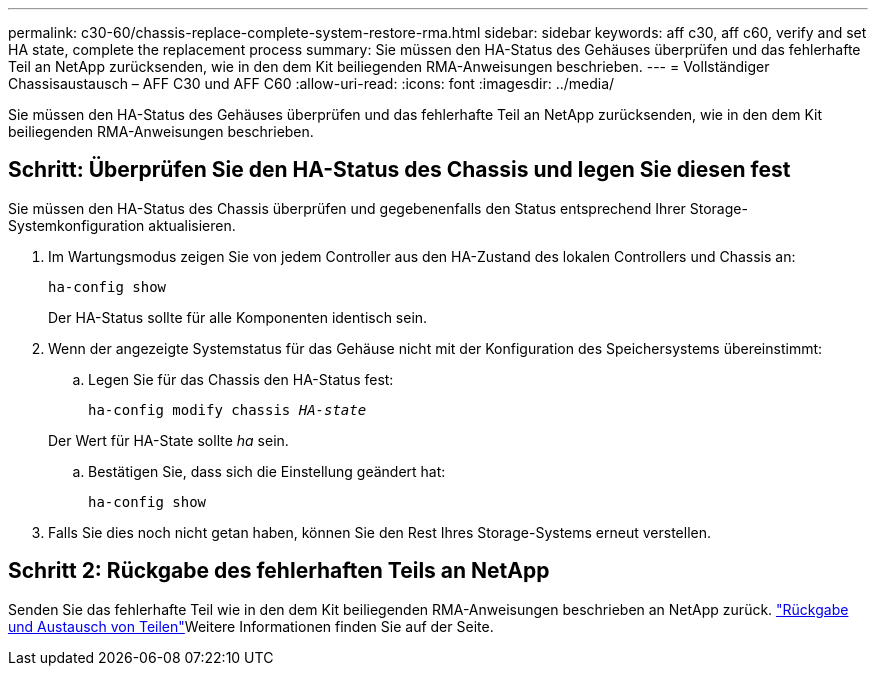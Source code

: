 ---
permalink: c30-60/chassis-replace-complete-system-restore-rma.html 
sidebar: sidebar 
keywords: aff c30, aff c60, verify and set HA state, complete the replacement process 
summary: Sie müssen den HA-Status des Gehäuses überprüfen und das fehlerhafte Teil an NetApp zurücksenden, wie in den dem Kit beiliegenden RMA-Anweisungen beschrieben. 
---
= Vollständiger Chassisaustausch – AFF C30 und AFF C60
:allow-uri-read: 
:icons: font
:imagesdir: ../media/


[role="lead"]
Sie müssen den HA-Status des Gehäuses überprüfen und das fehlerhafte Teil an NetApp zurücksenden, wie in den dem Kit beiliegenden RMA-Anweisungen beschrieben.



== Schritt: Überprüfen Sie den HA-Status des Chassis und legen Sie diesen fest

Sie müssen den HA-Status des Chassis überprüfen und gegebenenfalls den Status entsprechend Ihrer Storage-Systemkonfiguration aktualisieren.

. Im Wartungsmodus zeigen Sie von jedem Controller aus den HA-Zustand des lokalen Controllers und Chassis an:
+
`ha-config show`

+
Der HA-Status sollte für alle Komponenten identisch sein.

. Wenn der angezeigte Systemstatus für das Gehäuse nicht mit der Konfiguration des Speichersystems übereinstimmt:
+
.. Legen Sie für das Chassis den HA-Status fest:
+
`ha-config modify chassis _HA-state_`

+
Der Wert für HA-State sollte _ha_ sein.

.. Bestätigen Sie, dass sich die Einstellung geändert hat:
+
`ha-config show`



. Falls Sie dies noch nicht getan haben, können Sie den Rest Ihres Storage-Systems erneut verstellen.




== Schritt 2: Rückgabe des fehlerhaften Teils an NetApp

Senden Sie das fehlerhafte Teil wie in den dem Kit beiliegenden RMA-Anweisungen beschrieben an NetApp zurück.  https://mysupport.netapp.com/site/info/rma["Rückgabe und Austausch von Teilen"]Weitere Informationen finden Sie auf der Seite.
